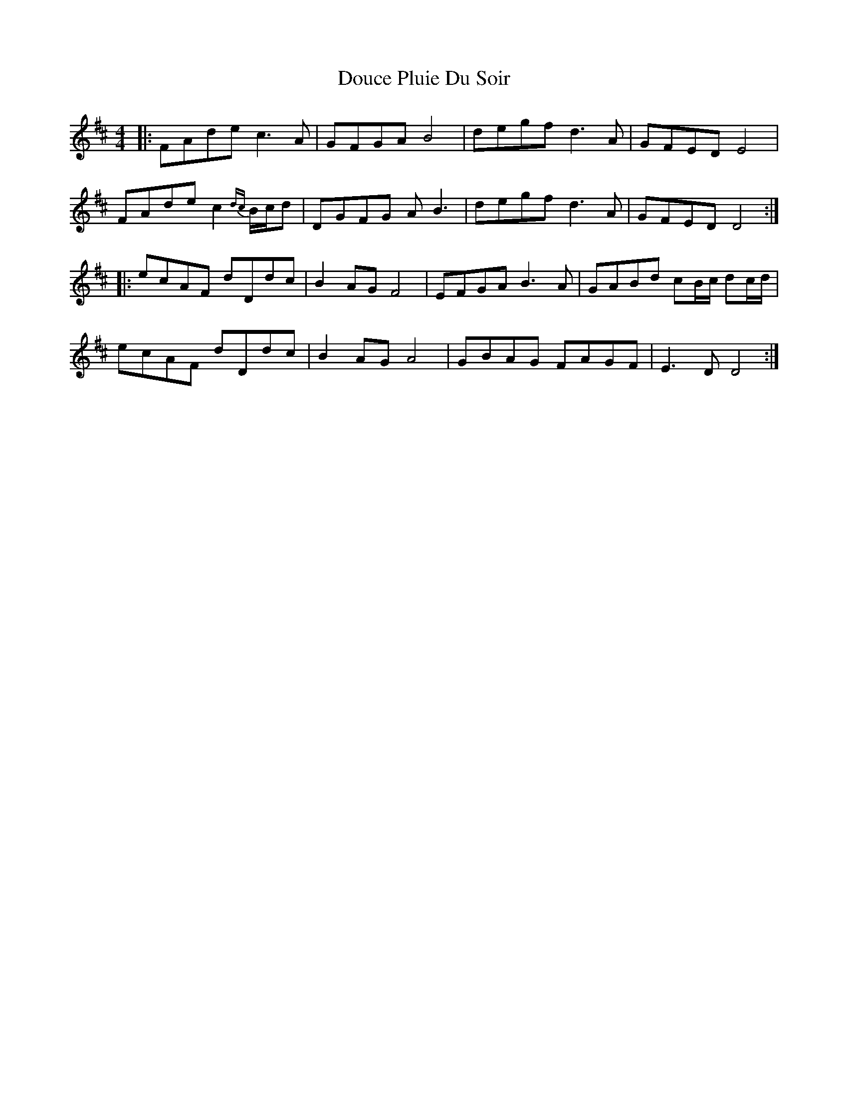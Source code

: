 X: 10589
T: Douce Pluie Du Soir
R: reel
M: 4/4
K: Dmajor
|:FAde c3 A|GFGA B4|degf d3 A|GFED E4|
FAde c2{dc} B/c/d|DGFG A B3|degf d3 A|GFED D4:|
|:ecAF dDdc|B2 AG F4|EFGA B3 A|GABd cB/c/ dc/d/|
ecAF dDdc|B2 AG A4|GBAG FAGF|E3 D D4:|


